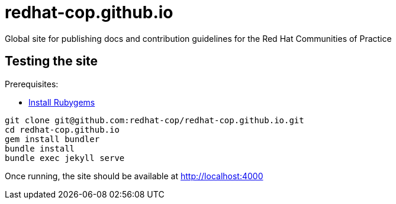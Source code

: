 = redhat-cop.github.io

Global site for publishing docs and contribution guidelines for the Red Hat Communities of Practice

== Testing the site

Prerequisites:

- link:https://rubygems.org/pages/download[Install Rubygems]

[source,bash]
----
git clone git@github.com:redhat-cop/redhat-cop.github.io.git
cd redhat-cop.github.io
gem install bundler
bundle install
bundle exec jekyll serve
----

Once running, the site should be available at http://localhost:4000
